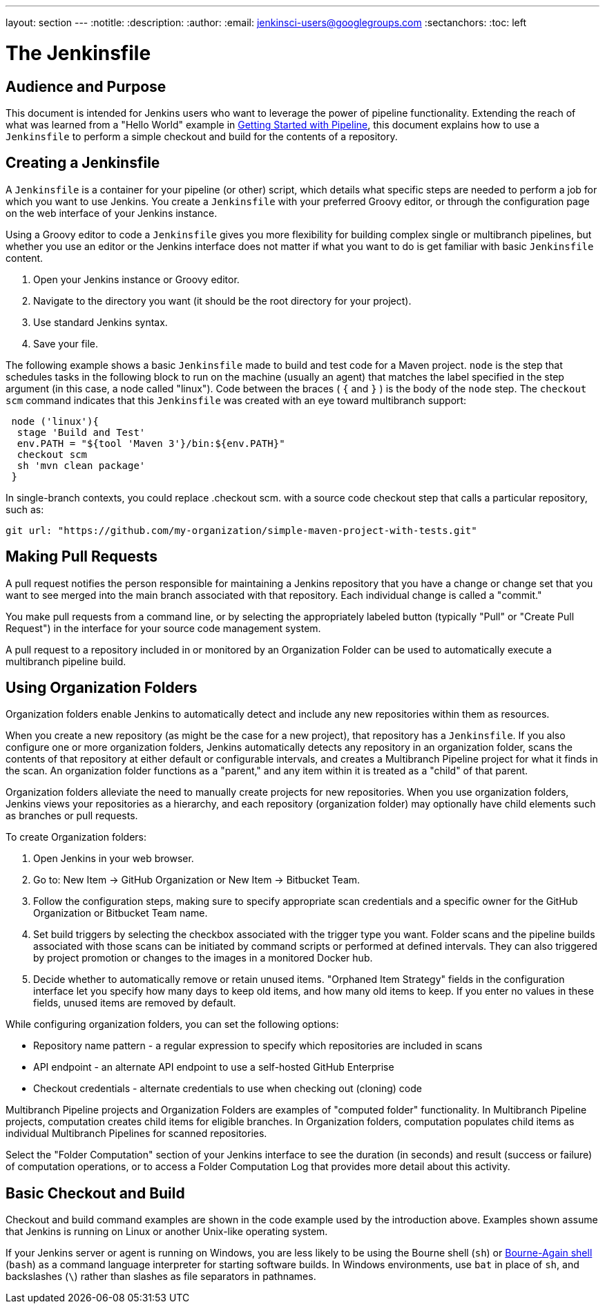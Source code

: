 ---
layout: section
---
:notitle:
:description:
:author:
:email: jenkinsci-users@googlegroups.com
:sectanchors:
:toc: left

= The Jenkinsfile

== Audience and Purpose

This document is intended for Jenkins users who want to leverage the power of
pipeline functionality. Extending the reach of what was learned from a "Hello
World" example in link:/doc/pipeline/[Getting Started with Pipeline], this
document explains how to use a `Jenkinsfile` to perform a simple checkout and
build for the contents of a repository.

== Creating a Jenkinsfile

A `Jenkinsfile` is a container for your pipeline (or other) script, which details
what specific steps are needed to perform a job for which you want to use
Jenkins. You create a `Jenkinsfile` with your preferred Groovy editor, or through
the configuration page on the web interface of your Jenkins instance.

Using a Groovy editor to code a `Jenkinsfile` gives you more flexibility for
building complex single or multibranch pipelines, but whether you use an editor
or the Jenkins interface does not matter if what you want to do is get familiar
with basic `Jenkinsfile` content.


. Open your Jenkins instance or Groovy editor.
. Navigate to the directory you want (it should be the root directory for your project).
. Use standard Jenkins syntax.
. Save your file.

The following example shows a basic `Jenkinsfile` made to build and test code for
a Maven project. `node` is the step that schedules tasks in the following block
to run on the machine (usually an agent) that matches the label specified in the
step argument (in this case, a node called "linux"). Code between the braces (
`{` and `}` ) is the body of the `node` step. The `checkout scm` command
indicates that this `Jenkinsfile` was created with an eye toward multibranch
support:


[source,groovy]
----
 node ('linux'){
  stage 'Build and Test'
  env.PATH = "${tool 'Maven 3'}/bin:${env.PATH}"
  checkout scm
  sh 'mvn clean package'
 }
----

In single-branch contexts, you could replace .checkout scm. with a source code
checkout step that calls a particular repository, such as:


[source,groovy]
----

git url: "https://github.com/my-organization/simple-maven-project-with-tests.git"
----


== Making Pull Requests

A pull request notifies the person responsible for maintaining a Jenkins
repository that you have a change or change set that you want to see merged into
the main branch associated with that repository. Each individual change is
called a "commit."

You make pull requests from a command line, or by selecting the appropriately
labeled button (typically "Pull" or "Create Pull Request") in the interface for
your source code management system.

A pull request to a repository included in or monitored by an Organization
Folder can be used to automatically execute a multibranch pipeline build.


== Using Organization Folders

Organization folders enable Jenkins to automatically detect and include any new
repositories within them as resources.

When you create a new repository (as might be the case for a new project), that
repository has a `Jenkinsfile`. If you also configure one or more organization
folders, Jenkins automatically detects any repository in an organization folder,
scans the contents of that repository at either default or configurable
intervals, and creates a Multibranch Pipeline project for what it finds in the
scan. An organization folder functions as a "parent," and any item within it is
treated as a "child" of that parent.

Organization folders alleviate the need to manually create projects for new
repositories. When you use organization folders, Jenkins views your repositories
as a hierarchy, and each repository (organization folder) may optionally have
child elements such as branches or pull requests.


To create Organization folders:

. Open Jenkins in your web browser.
. Go to: New Item → GitHub Organization or New Item → Bitbucket Team.
. Follow the configuration steps, making sure to specify appropriate scan
  credentials and a specific owner for the GitHub Organization or Bitbucket Team
  name.
. Set build triggers by selecting the checkbox associated with the trigger type
  you want. Folder scans and the pipeline builds associated with those scans can
  be initiated by command scripts or performed at defined intervals. They can also
  triggered by project promotion or changes to the images in a monitored Docker
  hub.
. Decide whether to automatically remove or retain unused items. "Orphaned Item
  Strategy" fields in the configuration interface let you specify how many days to
  keep old items, and how many old items to keep. If you enter no values in these
  fields, unused items are removed by default.

While configuring organization folders, you can set the following options:

* Repository name pattern - a regular expression to specify which repositories are included in scans
* API endpoint - an alternate API endpoint to use a self-hosted GitHub Enterprise
* Checkout credentials - alternate credentials to use when checking out (cloning) code

Multibranch Pipeline projects and Organization Folders are examples of
"computed folder" functionality. In Multibranch Pipeline projects, computation
creates child items for eligible branches. In Organization folders, computation
populates child items as individual Multibranch Pipelines for scanned
repositories.

Select the "Folder Computation" section of your Jenkins interface to see the
duration (in seconds) and result (success or failure) of computation operations,
or to access a Folder Computation Log that provides more detail about this
activity.

== Basic Checkout and Build

Checkout and build command examples are shown in the code example used by the
introduction above. Examples shown assume that Jenkins is running on Linux or
another Unix-like operating system.

If your Jenkins server or agent is running on Windows, you are less likely to be
using the Bourne shell (`sh`) or
link:http://www.computerhope.com/unix/ubash.htm[Bourne-Again shell] (`bash`) as
a command language interpreter for starting software builds. In Windows
environments, use `bat` in place of `sh`, and backslashes (`\`) rather than
slashes as file separators in pathnames.
